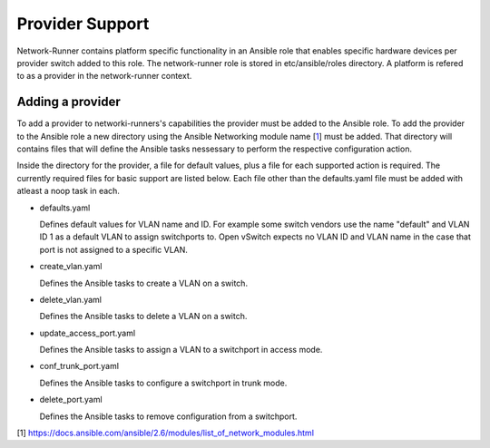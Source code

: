 ================
Provider Support
================
Network-Runner contains platform specific functionality in an
Ansible role that enables specific hardware devices per provider switch added
to this role. The network-runner role is stored in etc/ansible/roles directory.
A platform is refered to as a provider in the network-runner context.

Adding a provider
~~~~~~~~~~~~~~~~~
To add a provider to networki-runners's capabilities the provider must be
added to the Ansible role. To add the provider to the Ansible
role a new directory using the Ansible Networking module name
[`1`_] must be added. That directory will contains files that will define
the Ansible tasks nessessary to perform the respective configuration action.

Inside the directory for the provider, a file for default values, plus a file
for each supported action is required. The currently required files for
basic support are listed below. Each file other than the defaults.yaml file
must be added with atleast a noop task in each.

* defaults.yaml

  Defines default values for VLAN name and ID. For example some
  switch vendors use the name "default" and VLAN ID 1 as a default VLAN
  to assign switchports to. Open vSwitch expects no VLAN ID and VLAN name
  in the case that port is not assigned to a specific VLAN.

* create_vlan.yaml

  Defines the Ansible tasks to create a VLAN on a switch.

* delete_vlan.yaml

  Defines the Ansible tasks to delete a VLAN on a switch.

* update_access_port.yaml

  Defines the Ansible tasks to assign a VLAN to a switchport in access mode.

* conf_trunk_port.yaml

  Defines the Ansible tasks to configure a switchport in trunk mode.

* delete_port.yaml

  Defines the Ansible tasks to remove configuration from a switchport.

[1] https://docs.ansible.com/ansible/2.6/modules/list_of_network_modules.html

.. _1: https://docs.ansible.com/ansible/2.6/modules/list_of_network_modules.html
